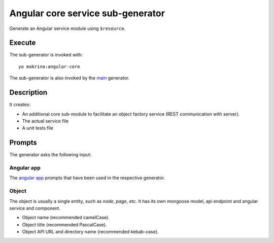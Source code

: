Angular core service sub-generator
==================================

Generate an Angular service module using ``$resource``.

Execute
-------

The sub-generator is invoked with::

  yo makrina:angular-core

The sub-generator is also invoked by the main_ generator.

.. _main: main.html

Description
-----------

It creates:

- An additional core sub-module to facilitate an object factory service (REST communication with server).
- The actual service file
- A unit tests file

Prompts
-------

The generator asks the following input:

Angular app
^^^^^^^^^^^

The `angular app`_ prompts that have been used in the respective generator.

.. _angular app: angular-app.html

Object
^^^^^^

The object is usually a single entity, such as `node`, `page`, etc.
It has its own mongoose model, api endpoint and angular service and component.

- Object name (recommended camelCase).
- Object title (recommended PascalCase).
- Object API URL and directory name (recommended kebab-case).
